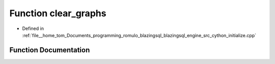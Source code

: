 .. _exhale_function_initialize_8cpp_1a4ea46f0f71a561ab21588ebdce6f08c3:

Function clear_graphs
=====================

- Defined in :ref:`file__home_tom_Documents_programming_romulo_blazingsql_blazingsql_engine_src_cython_initialize.cpp`


Function Documentation
----------------------


.. doxygenfunction:: clear_graphs(std::vector<int32_t>)
